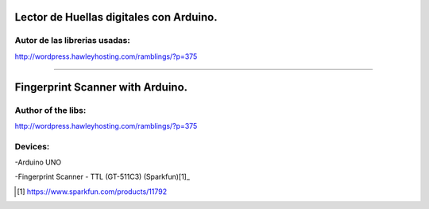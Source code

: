Lector de Huellas digitales con Arduino.
========================================

Autor de las librerias usadas:
------------------------------
http://wordpress.hawleyhosting.com/ramblings/?p=375

-------------------------------------------------

Fingerprint Scanner with Arduino.
=================================

Author of the libs:
-------------------
http://wordpress.hawleyhosting.com/ramblings/?p=375



Devices:
--------
-Arduino UNO

-Fingerprint Scanner - TTL (GT-511C3) (Sparkfun)[1]_

.. [1] https://www.sparkfun.com/products/11792